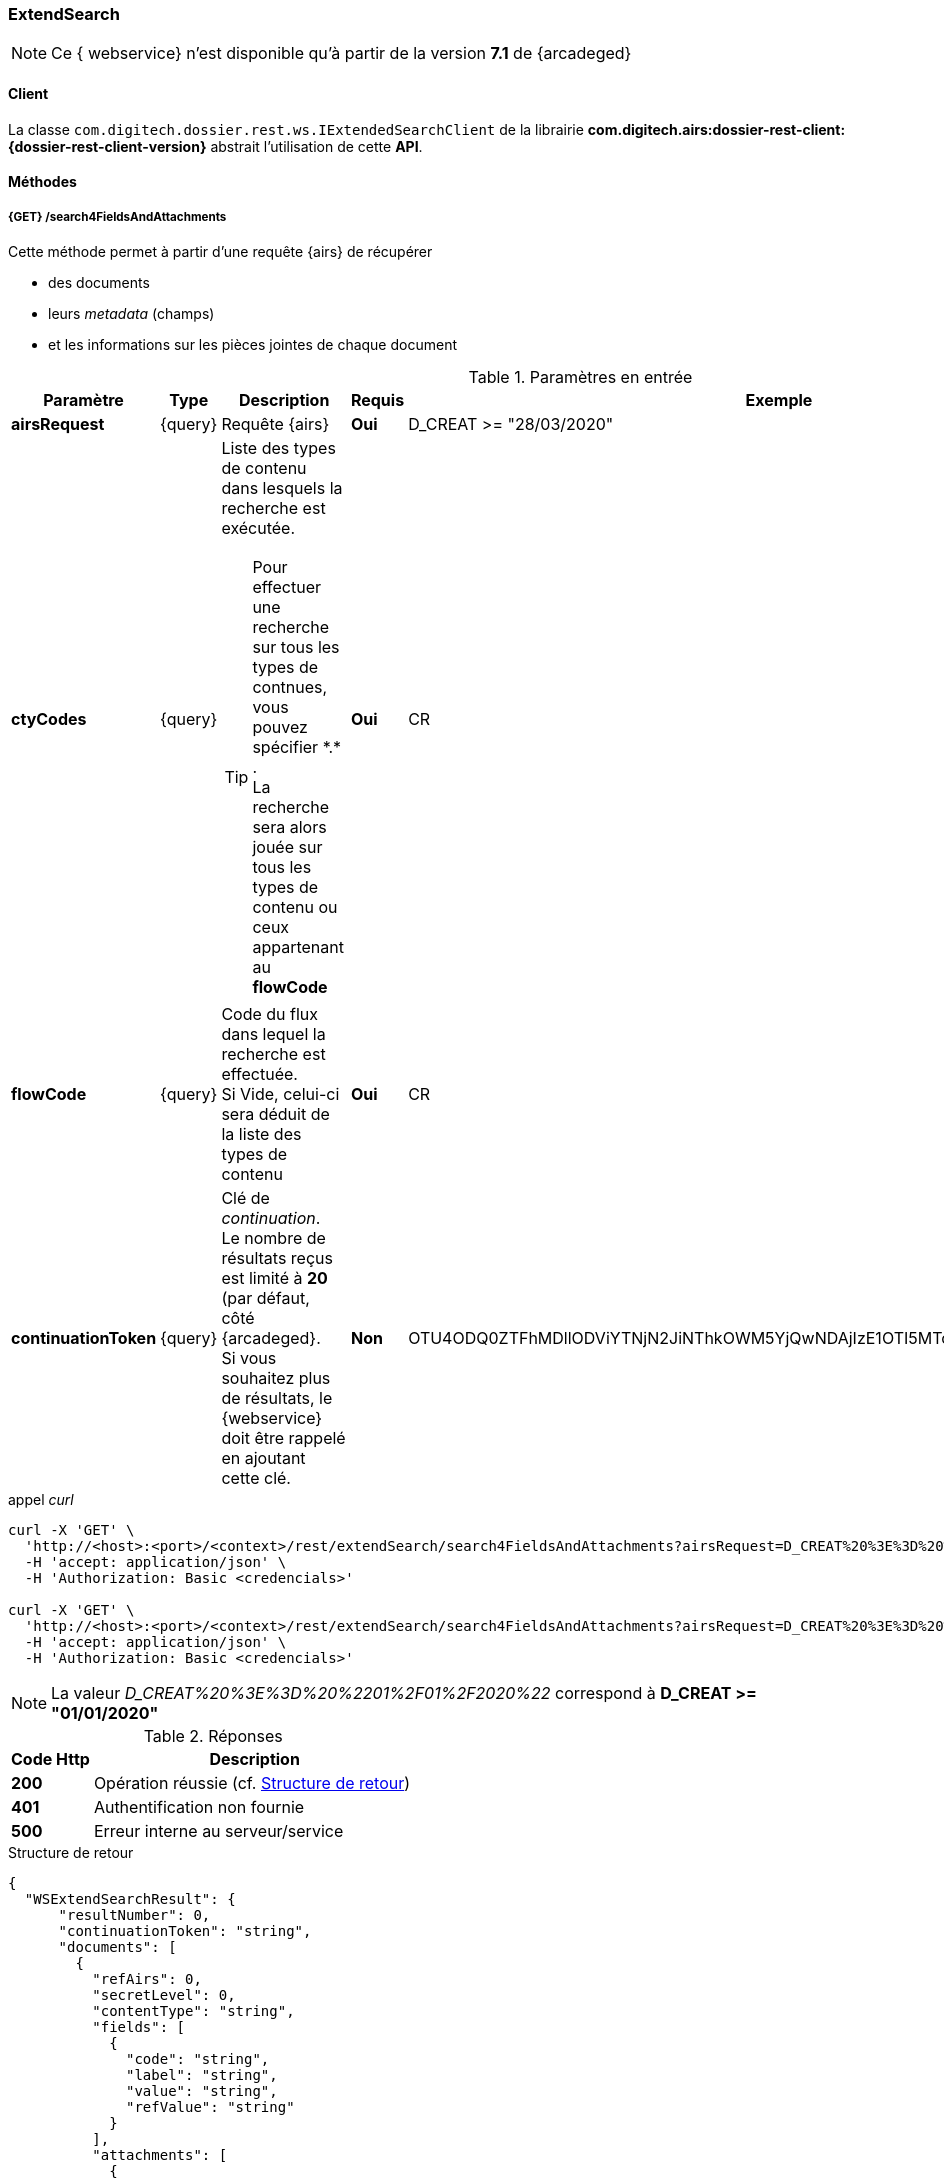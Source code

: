 [[extended_search_rest]]
=== ExtendSearch

[NOTE]
====
Ce { webservice} n'est disponible qu'à partir de la version *7.1* de {arcadeged}
====

==== Client

La classe `com.digitech.dossier.rest.ws.IExtendedSearchClient` de la librairie *com.digitech.airs:dossier-rest-client:{dossier-rest-client-version}* abstrait l'utilisation
de cette *API*.

==== Méthodes
[[extended_search_rest_v1]]
===== {GET} /search4FieldsAndAttachments

Cette méthode permet à partir d'une requête {airs} de récupérer

* des documents
* leurs _metadata_ (champs)
* et les informations sur les pièces jointes de chaque document

[cols="1a,1a,4a,1a,2a",options="header"]
.Paramètres en entrée
|===
|Paramètre|Type|Description|Requis|Exemple
|*airsRequest*|{query}|Requête {airs}|[red]*Oui*|D_CREAT >= "28/03/2020"
|*ctyCodes*|{query}|Liste des types de contenu dans lesquels la recherche est exécutée.
[TIP]
====
Pour effectuer une recherche sur tous les types de contnues, vous pouvez spécifier \*.* . +
La recherche sera alors jouée sur tous les types de contenu ou ceux appartenant au *flowCode*
====
|[red]*Oui*|CR
|*flowCode*|{query}|Code du flux dans lequel la recherche est effectuée. +
Si Vide, celui-ci sera déduit de la liste des types de contenu|[red]*Oui*|CR
|*continuationToken*|{query}|Clé de _continuation_. +
Le nombre de résultats reçus est limité à *20* (par défaut, côté {arcadeged}. +
Si vous souhaitez plus de résultats, le {webservice} doit être rappelé en ajoutant cette clé.|[green]*Non*
|OTU4ODQ0ZTFhMDllODViYTNjN2JiNThkOWM5YjQwNDAjIzE1OTI5MTc3MTM2MDYjIzQ1ODYjIzIw
|===

[source]
.appel _curl_
----
curl -X 'GET' \
  'http://<host>:<port>/<context>/rest/extendSearch/search4FieldsAndAttachments?airsRequest=D_CREAT%20%3E%3D%20%2201%2F01%2F2020%22&ctyCodes=CR' \
  -H 'accept: application/json' \
  -H 'Authorization: Basic <credencials>'

curl -X 'GET' \
  'http://<host>:<port>/<context>/rest/extendSearch/search4FieldsAndAttachments?airsRequest=D_CREAT%20%3E%3D%20%2201%2F01%2F2020%22&ctyCodes=CR&ctyCodes=PRO_CLIENT' \
  -H 'accept: application/json' \
  -H 'Authorization: Basic <credencials>'
----

[NOTE]
====
La valeur _D_CREAT%20%3E%3D%20%2201%2F01%2F2020%22_ correspond à *D_CREAT >= "01/01/2020"*
====

[cols="^1a,4a",options="header"]
.Réponses
|===
|Code Http|Description
|[lime]*200*|Opération réussie (cf. <<extendedearchjson_response>>)
|[red]*401*|Authentification non fournie
|[red]*500*|Erreur interne au serveur/service
|===

[[extendedearchjson_response]]
[source,json]
.Structure de retour
----
{
  "WSExtendSearchResult": {
      "resultNumber": 0,
      "continuationToken": "string",
      "documents": [
        {
          "refAirs": 0,
          "secretLevel": 0,
          "contentType": "string",
          "fields": [
            {
              "code": "string",
              "label": "string",
              "value": "string",
              "refValue": "string"
            }
          ],
          "attachments": [
            {
              "id": 0,
              "label": "string",
              "fileName": "string",
              "airsType": "string",
              "versions": [
                {
                  "id": 0,
                  "label": "string",
                  "fileName": "string",
                  "version": 0,
                  "date": "string"
                }
              ]
            }
          ]
        }
      ]
    }
}
----

cf. le chapitre <<appendix_extendsearch_wsextendsearchresult>> pour une description de la structure de retour.

[[extended_search_rest_v2]]
===== {GET} /v2/search4FieldsAndAttachments

Cette méthode est identique à la <<extended_search_rest_v1, précédente>>, mais permet en plus de déléguer la recherche effectuée sur un compte différent de
celui authentifié à l'API.

[NOTE]
====
La raison pour laquelle la méthode précédente n'est pas simplement utilisée est de conserver une *rétro-compatibilité* avec les clients existants et ainsi
minimiser les opérations de migration.
====

[cols="1a,1a,4a,2a,3a",options="header"]
.Paramètres en entrée
|===
|Paramètre|Type|Description|Requis|Exemple
5+|voir paramètres définis au chapitre <<extended_search_rest_v1,précédent>>
|*sort*|{query}|Critères de tri, défini par le *<code du champ>[,<direction>]*
[TIP]
====
Si vous souhaitez cumuler les champs de tri, veuillez simplement répéter l'attribut, ex.
[source,text]
----
sort=D_CREAT,desc&sort=RESUME,asc&sort=TITRE
----
====
|[green]*Non*|*D_CREAT,desc*
|*delegated*|{query}|login de l'utilisateur avec lequel la requête sera jouée|[red]*Oui*|*n.felix*
|===

[[extended_search_rest_v3]]
===== {GET} /results

Cette méthode est similaire à la <<extended_search_rest_v2, précédente>> en permettant en sus de naviguer (_bidirectionnellement_) parmi la plage de résultats
(en lieu et place de l'utilisation du _continuationToken_)

[cols="1a,1a,4a,2a,3a",options="header"]
.Paramètres en entrée
|===
|Paramètre|Type|Description|Requis|Exemple
5+|voir paramètres définis au chapitre <<extended_search_rest_v2,précédent>>
|*page*|{query}|Numéro de page souhaitée (voir la |[green]*Non*, défaut : *0*|
|*size*|{query}|nombre de résultats maximum renvoyés|[green]*Non*, défaut : *20*|
|*disableCache*|{query}|Permet de désactiver le cache de la requête si elle a été précédemment exécutée.

[NOTE]
====
En effet, pour des raisons de performances, lorsque vous souhaitez naviguer entre les différentes pages de résultats (à l'aide l'attribut *page*), la
recherche n'est pas (_par défaut_) rejouée, mais seul l'intervalle de résultats (_documents_) est générée.
====
|[green]*Non*, défaut : *false*|
|===

[source]
.appel _curl_
----
curl -X 'GET' \
  'http://pc-nfe2.digitech.lan:7381/dossier81/rest/extendSearch/results?airsRequest=D_CREAT%3C24%2F12%2F2024&ctyCodes=CR&page=1&size=25' \
  -H 'accept: application/json' \
  -H 'Authorization: Basic <credencials>'
----

[[extendedearchjson_response_results]]
[source,json]
.Structure de retour
----
{
  "results": {
    "documents": [
      {
        "refAirs": 2103,
        "secretLevel": 10,
        "contentType": "CR",
        "fields": [
          {
            "code": "D_MODIF",
            "label": "Date de modification",
            "value": "08/02/2021 14:48:10"
          },
          {
            "code": "CR_THEME",
            "label": "Thématique",
            "value": "Réunion Transverse",
            "refValue": "172"
          },
          {
            "code": "D_CREAT",
            "label": "Date de création",
            "value": "01/01/2001 0:00:00"
          },
          {
            "code": "CR_DES",
            "label": "Désignation",
            "value": "CR réunion transverse-1"
          },
          {
            "code": "CR_REDACTEUR",
            "label": "Rédacteur",
            "value": "Poli Marie-pierre",
            "refValue": "32"
          },
          {
            "code": "CR_DATE",
            "label": "Date événement",
            "value": "01/06/2022 0:00:00"
          },
          {
            "code": "CR_RESUME",
            "label": "Résumé",
            "value": ""
          },
          {
            "code": "T_PRIOR",
            "label": "Priorité",
            "value": ""
          },
          {
            "code": "MULTI",
            "label": "test champs multi",
            "value": ""
          },
          {
            "code": "CORRES",
            "label": "correspondent",
            "value": ""
          },
          {
            "code": "MASQUE_NUM",
            "label": "test masque",
            "value": ""
          }
        ],
        "attachments": []
      },
      {
        "refAirs": 2230,
        "secretLevel": 10,
        "contentType": "CR",
        "fields": [
          {
            "code": "D_MODIF",
            "label": "Date de modification",
            "value": "11/02/2021 15:43:49"
          },
          {
            "code": "CR_THEME",
            "label": "Thématique",
            "value": "Réunion Transverse",
            "refValue": "172"
          },
          {
            "code": "D_CREAT",
            "label": "Date de création",
            "value": "01/01/2001 0:00:00"
          },
          {
            "code": "CR_DES",
            "label": "Désignation",
            "value": "CR de la réunion transverse du lundi 28 mai 18-1"
          },
          {
            "code": "CR_REDACTEUR",
            "label": "Rédacteur",
            "value": "Aramburu Eric",
            "refValue": "8"
          },
          {
            "code": "CR_DATE",
            "label": "Date événement",
            "value": "01/06/2022 0:00:00"
          },
          {
            "code": "CR_RESUME",
            "label": "Résumé",
            "value": ""
          },
          {
            "code": "T_PRIOR",
            "label": "Priorité",
            "value": ""
          },
          {
            "code": "MULTI",
            "label": "test champs multi",
            "value": ""
          },
          {
            "code": "CORRES",
            "label": "correspondent",
            "value": ""
          },
          {
            "code": "MASQUE_NUM",
            "label": "test masque",
            "value": ""
          }
        ],
        "attachments": [
          {
            "id": 2199,
            "label": "00_Compte-rendu_reunion_transverse_du_28_mai__20180528170353993.pdf",
            "fileName": "00_Compte-rendu_reunion_transverse_du_28_mai__20180528170353993.pdf",
            "airsType": "ORIGINAL"
          }
        ]
      },
      ...
    ],
    "page": {
      "size": 25,
      "number": 1,
      "totalResults": 2441,
      "totalPages": 98
    }
  }
}
----

cf. le chapitre <<appendix_extendsearch_pageableextendsearchresults>> pour une description de la structure de retour.